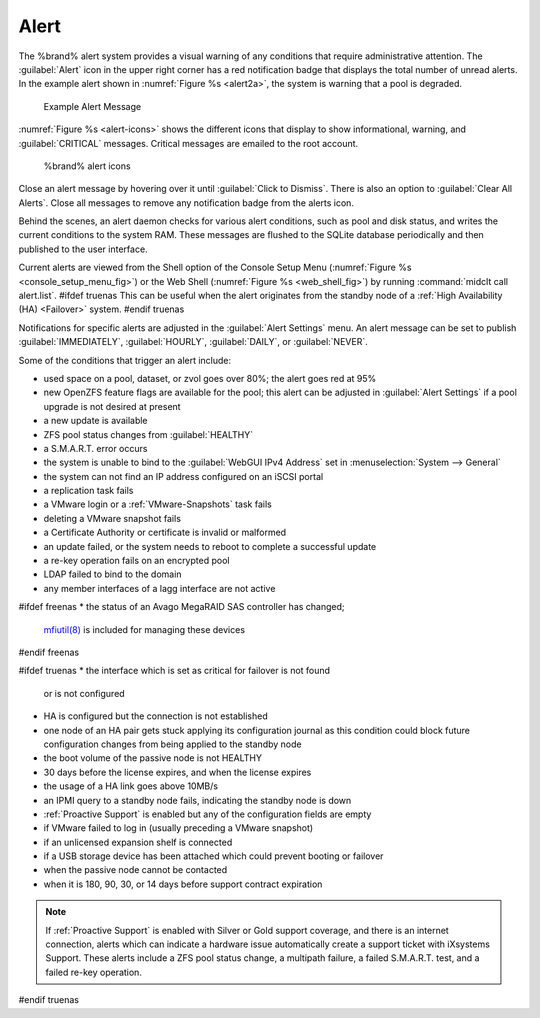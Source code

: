 .. index:: Alert

.. _Alert:

Alert
-----

The %brand% alert system provides a visual warning of any
conditions that require administrative attention. The
:guilabel:`Alert` icon in the upper right corner has a red
notification badge that displays the total number of unread alerts.
In the example alert shown in
:numref:`Figure %s <alert2a>`,
the system is warning that a pool is degraded.


.. _alert2a:

.. figure:: images/alert2a.png

   Example Alert Message


:numref:`Figure %s <alert-icons>` shows the different icons that display
to show informational, warning, and :guilabel:`CRITICAL` messages.
Critical messages are emailed to the root account.


.. _alert-icons:

.. figure:: images/alert-icons.png

   %brand% alert icons


Close an alert message by hovering over it until
:guilabel:`Click to Dismiss`. There is also an option to
:guilabel:`Clear All Alerts`. Close all messages to remove any
notification badge from the alerts icon.

Behind the scenes, an alert daemon checks for various alert
conditions, such as pool and disk status, and writes the current
conditions to the system RAM. These messages are flushed to the SQLite
database periodically and then published to the user interface.

Current alerts are viewed from the Shell option of the Console
Setup Menu
(:numref:`Figure %s <console_setup_menu_fig>`)
or the Web Shell
(:numref:`Figure %s <web_shell_fig>`)
by running :command:`midclt call alert.list`.
#ifdef truenas
This can be useful when the alert originates from the standby node of
a :ref:`High Availability (HA) <Failover>` system.
#endif truenas

Notifications for specific alerts are adjusted in the
:guilabel:`Alert Settings` menu. An alert message can be set to publish
:guilabel:`IMMEDIATELY`, :guilabel:`HOURLY`, :guilabel:`DAILY`, or
:guilabel:`NEVER`.

Some of the conditions that trigger an alert include:

* used space on a pool, dataset, or zvol goes over 80%; the alert
  goes red at 95%

* new OpenZFS feature flags are available for the pool; this alert can
  be adjusted in :guilabel:`Alert Settings` if a pool upgrade is not
  desired at present

* a new update is available

* ZFS pool status changes from :guilabel:`HEALTHY`

* a S.M.A.R.T. error occurs

* the system is unable to bind to the :guilabel:`WebGUI IPv4 Address`
  set in
  :menuselection:`System --> General`

* the system can not find an IP address configured on an iSCSI portal

* a replication task fails

* a VMware login or a :ref:`VMware-Snapshots` task fails

* deleting a VMware snapshot fails

* a Certificate Authority or certificate is invalid or malformed

* an update failed, or the system needs to reboot to complete a
  successful update

* a re-key operation fails on an encrypted pool

* LDAP failed to bind to the domain

* any member interfaces of a lagg interface are not active

#ifdef freenas
* the status of an Avago MegaRAID SAS controller has changed;
  `mfiutil(8) <https://www.freebsd.org/cgi/man.cgi?query=mfiutil>`__
  is included for managing these devices
#endif freenas

#ifdef truenas
* the interface which is set as critical for failover is not found
  or is not configured

* HA is configured but the connection is not established

* one node of an HA pair gets stuck applying its configuration journal
  as this condition could block future configuration changes from
  being applied to the standby node

* the boot volume of the passive node is not HEALTHY

* 30 days before the license expires, and when the license expires

* the usage of a HA link goes above 10MB/s

* an IPMI query to a standby node fails, indicating the standby node
  is down

* :ref:`Proactive Support` is enabled but any of the configuration
  fields are empty

* if VMware failed to log in (usually preceding a VMware snapshot)

* if an unlicensed expansion shelf is connected

* if a USB storage device has been attached which could prevent
  booting or failover

* when the passive node cannot be contacted

* when it is 180, 90, 30, or 14 days before support contract
  expiration

.. note:: If :ref:`Proactive Support` is enabled with Silver or Gold
   support coverage, and there is an internet connection, alerts which
   can indicate a hardware issue automatically create a support ticket
   with iXsystems Support. These alerts include a ZFS pool status
   change, a multipath failure, a failed S.M.A.R.T. test, and a failed
   re-key operation.
#endif truenas
